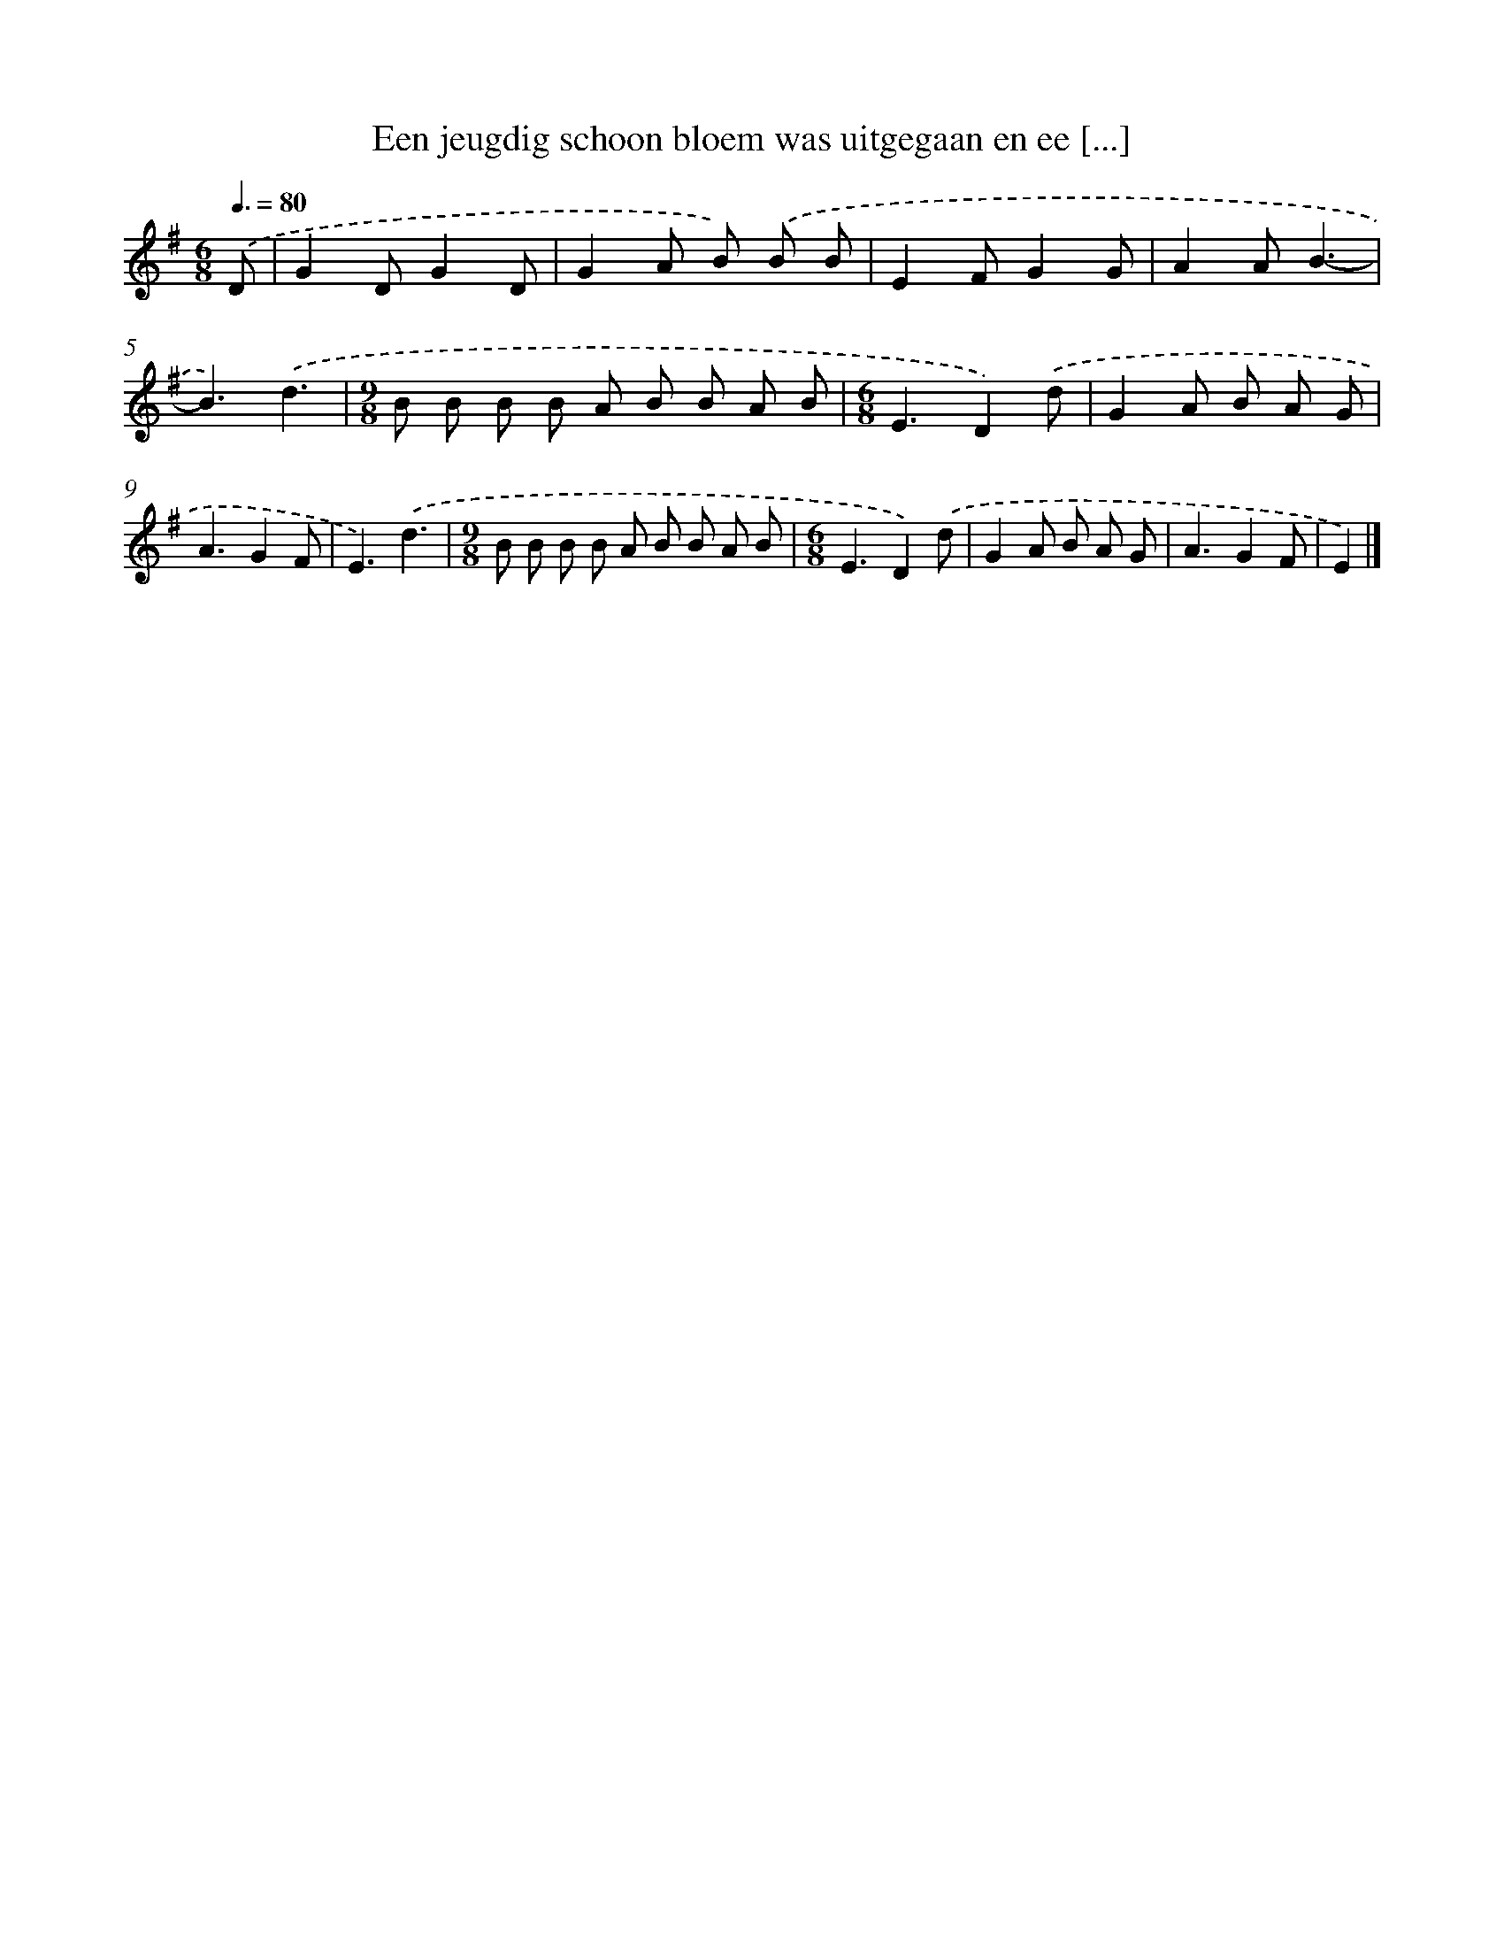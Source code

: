 X: 2814
T: Een jeugdig schoon bloem was uitgegaan en ee [...]
%%abc-version 2.0
%%abcx-abcm2ps-target-version 5.9.1 (29 Sep 2008)
%%abc-creator hum2abc beta
%%abcx-conversion-date 2018/11/01 14:35:54
%%humdrum-veritas 3377216811
%%humdrum-veritas-data 689653730
%%continueall 1
%%barnumbers 0
L: 1/8
M: 6/8
Q: 3/8=80
K: G clef=treble
.('D [I:setbarnb 1]|
G2DG2D |
G2A B) .('B B |
E2FG2G |
A2AB3- |
B3).('d3 |
[M:9/8]B B B B A B B A B |
[M:6/8]E3D2).('d |
G2A B A G |
A3G2F |
E3).('d3 |
[M:9/8]B B B B A B B A B |
[M:6/8]E3D2).('d |
G2A B A G |
A3G2F |
E2) |]
